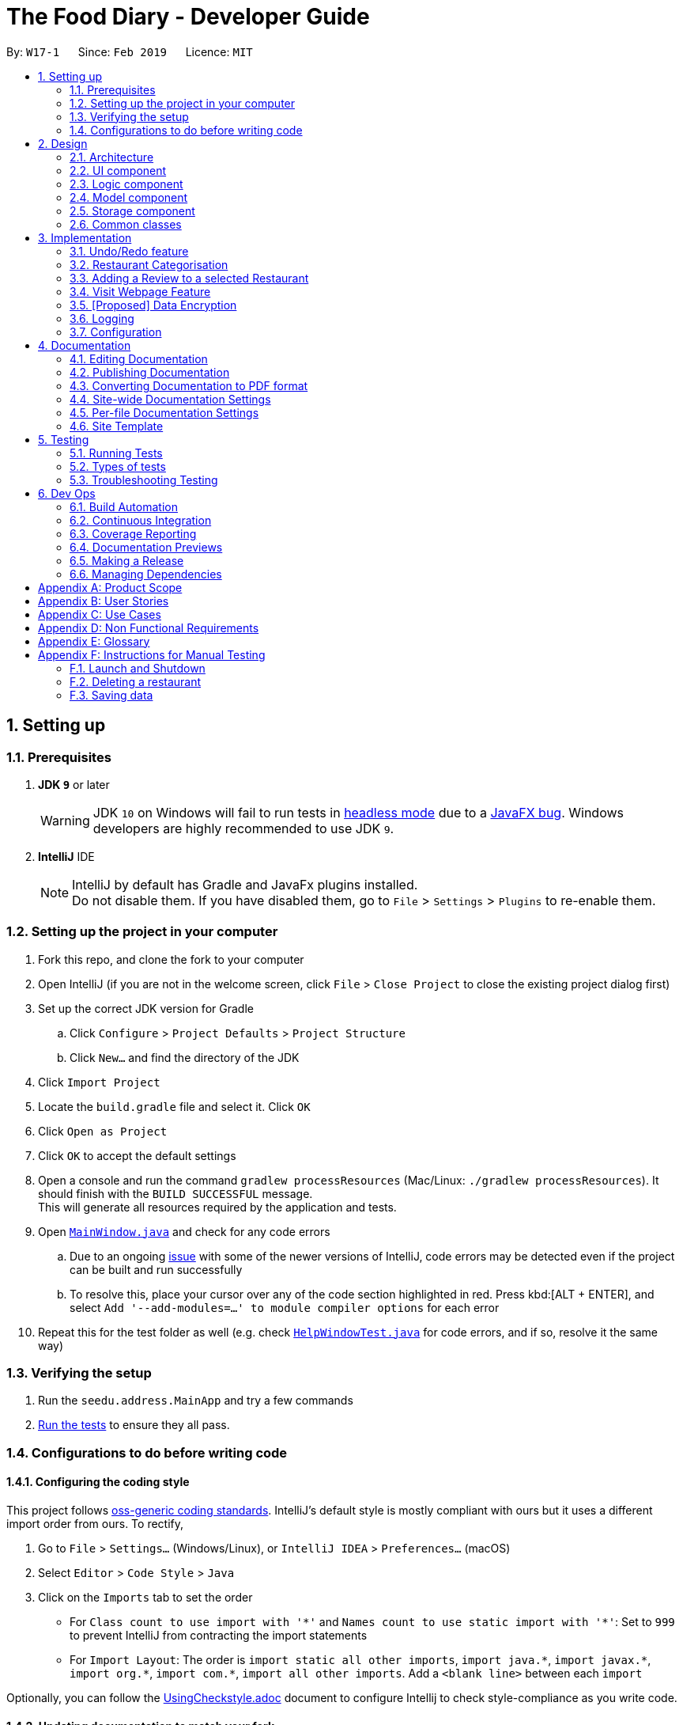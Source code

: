 = The Food Diary - Developer Guide
:site-section: DeveloperGuide
:toc:
:toc-title:
:toc-placement: preamble
:sectnums:
:imagesDir: images
:stylesDir: stylesheets
:xrefstyle: full
ifdef::env-github[]
:tip-caption: :bulb:
:note-caption: :information_source:
:warning-caption: :warning:
:experimental:
endif::[]
:repoURL: https://github.com/cs2103-ay1819s2-w17-1/main

By: `W17-1`      Since: `Feb 2019`      Licence: `MIT`

== Setting up

=== Prerequisites

. *JDK `9`* or later
+
[WARNING]
JDK `10` on Windows will fail to run tests in <<UsingGradle#Running-Tests, headless mode>> due to a https://github.com/javafxports/openjdk-jfx/issues/66[JavaFX bug].
Windows developers are highly recommended to use JDK `9`.

. *IntelliJ* IDE
+
[NOTE]
IntelliJ by default has Gradle and JavaFx plugins installed. +
Do not disable them. If you have disabled them, go to `File` > `Settings` > `Plugins` to re-enable them.


=== Setting up the project in your computer

. Fork this repo, and clone the fork to your computer
. Open IntelliJ (if you are not in the welcome screen, click `File` > `Close Project` to close the existing project dialog first)
. Set up the correct JDK version for Gradle
.. Click `Configure` > `Project Defaults` > `Project Structure`
.. Click `New...` and find the directory of the JDK
. Click `Import Project`
. Locate the `build.gradle` file and select it. Click `OK`
. Click `Open as Project`
. Click `OK` to accept the default settings
. Open a console and run the command `gradlew processResources` (Mac/Linux: `./gradlew processResources`). It should finish with the `BUILD SUCCESSFUL` message. +
This will generate all resources required by the application and tests.
. Open link:{repoURL}/src/main/java/seedu/address/ui/MainWindow.java[`MainWindow.java`] and check for any code errors
.. Due to an ongoing https://youtrack.jetbrains.com/issue/IDEA-189060[issue] with some of the newer versions of IntelliJ, code errors may be detected even if the project can be built and run successfully
.. To resolve this, place your cursor over any of the code section highlighted in red. Press kbd:[ALT + ENTER], and select `Add '--add-modules=...' to module compiler options` for each error
. Repeat this for the test folder as well (e.g. check link:{repoURL}/src/test/java/seedu/address/ui/HelpWindowTest.java[`HelpWindowTest.java`] for code errors, and if so, resolve it the same way)

=== Verifying the setup

. Run the `seedu.address.MainApp` and try a few commands
. <<Testing,Run the tests>> to ensure they all pass.

=== Configurations to do before writing code

==== Configuring the coding style

This project follows https://github.com/oss-generic/process/blob/master/docs/CodingStandards.adoc[oss-generic coding standards]. IntelliJ's default style is mostly compliant with ours but it uses a different import order from ours. To rectify,

. Go to `File` > `Settings...` (Windows/Linux), or `IntelliJ IDEA` > `Preferences...` (macOS)
. Select `Editor` > `Code Style` > `Java`
. Click on the `Imports` tab to set the order

* For `Class count to use import with '\*'` and `Names count to use static import with '*'`: Set to `999` to prevent IntelliJ from contracting the import statements
* For `Import Layout`: The order is `import static all other imports`, `import java.\*`, `import javax.*`, `import org.\*`, `import com.*`, `import all other imports`. Add a `<blank line>` between each `import`

Optionally, you can follow the <<UsingCheckstyle#, UsingCheckstyle.adoc>> document to configure Intellij to check style-compliance as you write code.

==== Updating documentation to match your fork

After forking the repo, the documentation will still have the SE-EDU branding and refer to the `se-edu/addressbook-level4` repo.

If you plan to develop this fork as a separate product (i.e. instead of contributing to `se-edu/addressbook-level4`), you should do the following:

. Configure the <<Docs-SiteWideDocSettings, site-wide documentation settings>> in link:{repoURL}/build.gradle[`build.gradle`], such as the `site-name`, to suit your own project.

. Replace the URL in the attribute `repoURL` in link:{repoURL}/docs/DeveloperGuide.adoc[`DeveloperGuide.adoc`] and link:{repoURL}/docs/UserGuide.adoc[`UserGuide.adoc`] with the URL of your fork.

==== Setting up CI

Set up Travis to perform Continuous Integration (CI) for your fork. See <<UsingTravis#, UsingTravis.adoc>> to learn how to set it up.

After setting up Travis, you can optionally set up coverage reporting for your team fork (see <<UsingCoveralls#, UsingCoveralls.adoc>>).

[NOTE]
Coverage reporting could be useful for a team repository that hosts the final version but it is not that useful for your restaurantal fork.

Optionally, you can set up AppVeyor as a second CI (see <<UsingAppVeyor#, UsingAppVeyor.adoc>>).

[NOTE]
Having both Travis and AppVeyor ensures your App works on both Unix-based platforms and Windows-based platforms (Travis is Unix-based and AppVeyor is Windows-based)

==== Getting started with coding

When you are ready to start coding,

1. Get some sense of the overall design by reading <<Design-Architecture>>.
2. Take a look at <<GetStartedProgramming>>.

== Design

[[Design-Architecture]]
=== Architecture

.Architecture Diagram
image::Architecture.png[width="600"]

The *_Architecture Diagram_* given above explains the high-level design of the App. Given below is a quick overview of each component.

[TIP]
The `.pptx` files used to create diagrams in this document can be found in the link:{repoURL}/docs/diagrams/[diagrams] folder. To update a diagram, modify the diagram in the pptx file, select the objects of the diagram, and choose `Save as picture`.

`Main` has only one class called link:{repoURL}/src/main/java/seedu/address/MainApp.java[`MainApp`]. It is responsible for,

* At app launch: Initializes the components in the correct sequence, and connects them up with each other.
* At shut down: Shuts down the components and invokes cleanup method where necessary.

<<Design-Commons,*`Commons`*>> represents a collection of classes used by multiple other components.
The following class plays an important role at the architecture level:

* `LogsCenter` : Used by many classes to write log messages to the App's log file.

The rest of the App consists of four components.

* <<Design-Ui,*`UI`*>>: The UI of the App.
* <<Design-Logic,*`Logic`*>>: The command executor.
* <<Design-Model,*`Model`*>>: Holds the data of the App in-memory.
* <<Design-Storage,*`Storage`*>>: Reads data from, and writes data to, the hard disk.

Each of the four components

* Defines its _API_ in an `interface` with the same name as the Component.
* Exposes its functionality using a `{Component Name}Manager` class.

For example, the `Logic` component (see the class diagram given below) defines it's API in the `Logic.java` interface and exposes its functionality using the `LogicManager.java` class.

.Class Diagram of the Logic Component
image::LogicClassDiagram.png[width="800"]

[discrete]
==== How the architecture components interact with each other

The _Sequence Diagram_ below shows how the components interact with each other for the scenario where the user issues the command `delete 1`.

.Component interactions for `delete 1` command
image::SDforDeleteRestaurant.png[width="800"]

The sections below give more details of each component.

[[Design-Ui]]
=== UI component

.Structure of the UI Component
image::UiClassDiagramV1.2.png[width="800"]

*API* : link:{repoURL}/src/main/java/seedu/address/ui/Ui.java[`Ui.java`]

The UI consists of a `MainWindow` that is made up of parts e.g.`CommandBox`, `ResultDisplay`, `RestaurantListPanel`, `StatusBarFooter`, `BrowserPanel`, 'ReviewListPanel', etc. All these, including the `MainWindow`, inherit from the abstract `UiPart` class.

The `UI` component uses JavaFx UI framework. The layout of these UI parts are defined in matching `.fxml` files that are in the `src/main/resources/view` folder. For example, the layout of the link:{repoURL}/src/main/java/seedu/address/ui/MainWindow.java[`MainWindow`] is specified in link:{repoURL}/src/main/resources/view/MainWindow.fxml[`MainWindow.fxml`]

The `UI` component,

* Executes user commands using the `Logic` component.
* Listens for changes to `Model` data so that the UI can be updated with the modified data.

[[Design-Logic]]
=== Logic component

[[fig-LogicClassDiagram]]
.Structure of the Logic Component
image::LogicClassDiagram.png[width="800"]

*API* :
link:{repoURL}/src/main/java/seedu/address/logic/Logic.java[`Logic.java`]

.  `Logic` uses the `AddressBookParser` class to parse the user command.
.  This results in a `Command` object which is executed by the `LogicManager`.
.  The command execution can affect the `Model` (e.g. adding a restaurant).
.  The result of the command execution is encapsulated as a `CommandResult` object which is passed back to the `Ui`.
.  In addition, the `CommandResult` object can also instruct the `Ui` to perform certain actions, such as displaying help to the user.

Given below is the Sequence Diagram for interactions within the `Logic` component for the `execute("delete 1")` API call.

.Interactions Inside the Logic Component for the `delete 1` Command
image::DeleteRestaurantSdForLogic.png[width="800"]

[[Design-Model]]
=== Model component

.Structure of the Model Component
image::ModelClassDiagramV1.2.png[width="800"]

*API* : link:{repoURL}/src/main/java/seedu/address/model/Model.java[`Model.java`]

The `Model`,

* stores a `UserPref` object that represents the user's preferences.
* stores the Food Diary data.
* exposes an unmodifiable `ObservableList<Restaurant>` that can be 'observed' e.g. the UI can be bound to this list so that the UI automatically updates when the data in the list change.
* does not depend on any of the other three components.

[NOTE]
As a more OOP model, we can store a `Tag` list in `Food Diary`, which `Restaurant` can reference. This would allow `Food Diary` to only require one `Tag` object per unique `Tag`, instead of each `Restaurant` needing their own `Tag` object. An example of how such a model may look like is given below. +
 +
image:ModelClassBetterOopDiagram.png[width="800"]

[[Design-Storage]]
=== Storage component

.Structure of the Storage Component
image::StorageClassDiagramV1.2.png[width="800"]

*API* : link:{repoURL}/src/main/java/seedu/address/storage/Storage.java[`Storage.java`]

The `Storage` component,

* can save `UserPref` objects in json format and read it back.
* can save the Food Diary data in json format and read it back.

[[Design-Commons]]
=== Common classes

Classes used by multiple components are in the `seedu.addressbook.commons` package.

== Implementation

This section describes some noteworthy details on how certain features are implemented.

// tag::undoredo[]
=== Undo/Redo feature
==== Current Implementation

The undo/redo mechanism is facilitated by `VersionedAddressBook`.
It extends `AddressBook` with an undo/redo history, stored internally as an `addressBookStateList` and `currentStatePointer`.
Additionally, it implements the following operations:

* `VersionedAddressBook#commit()` -- Saves the current address book state in its history.
* `VersionedAddressBook#undo()` -- Restores the previous address book state from its history.
* `VersionedAddressBook#redo()` -- Restores a previously undone address book state from its history.

These operations are exposed in the `Model` interface as `Model#commitAddressBook()`, `Model#undoAddressBook()` and `Model#redoAddressBook()` respectively.

Given below is an example usage scenario and how the undo/redo mechanism behaves at each step.

Step 1. The user launches the application for the first time. The `VersionedAddressBook` will be initialized with the initial address book state, and the `currentStatePointer` pointing to that single address book state.

image::UndoRedoStartingStateListDiagram.png[width="800"]

Step 2. The user executes `delete 5` command to delete the 5th restaurant in the address book. The `delete` command calls `Model#commitAddressBook()`, causing the modified state of the address book after the `delete 5` command executes to be saved in the `addressBookStateList`, and the `currentStatePointer` is shifted to the newly inserted address book state.

image::UndoRedoNewCommand1StateListDiagram.png[width="800"]

Step 3. The user executes `add n/David ...` to add a new restaurant. The `add` command also calls `Model#commitAddressBook()`, causing another modified address book state to be saved into the `addressBookStateList`.

image::UndoRedoNewCommand2StateListDiagram.png[width="800"]

[NOTE]
If a command fails its execution, it will not call `Model#commitAddressBook()`, so the address book state will not be saved into the `addressBookStateList`.

Step 4. The user now decides that adding the restaurant was a mistake, and decides to undo that action by executing the `undo` command. The `undo` command will call `Model#undoAddressBook()`, which will shift the `currentStatePointer` once to the left, pointing it to the previous address book state, and restores the address book to that state.

image::UndoRedoExecuteUndoStateListDiagram.png[width="800"]

[NOTE]
If the `currentStatePointer` is at index 0, pointing to the initial address book state, then there are no previous address book states to restore. The `undo` command uses `Model#canUndoAddressBook()` to check if this is the case. If so, it will return an error to the user rather than attempting to perform the undo.

The following sequence diagram shows how the undo operation works:

image::UndoRedoSequenceDiagram.png[width="800"]

The `redo` command does the opposite -- it calls `Model#redoAddressBook()`, which shifts the `currentStatePointer` once to the right, pointing to the previously undone state, and restores the address book to that state.

[NOTE]
If the `currentStatePointer` is at index `addressBookStateList.size() - 1`, pointing to the latest address book state, then there are no undone address book states to restore. The `redo` command uses `Model#canRedoAddressBook()` to check if this is the case. If so, it will return an error to the user rather than attempting to perform the redo.

Step 5. The user then decides to execute the command `list`. Commands that do not modify the address book, such as `list`, will usually not call `Model#commitAddressBook()`, `Model#undoAddressBook()` or `Model#redoAddressBook()`. Thus, the `addressBookStateList` remains unchanged.

image::UndoRedoNewCommand3StateListDiagram.png[width="800"]

Step 6. The user executes `clear`, which calls `Model#commitAddressBook()`. Since the `currentStatePointer` is not pointing at the end of the `addressBookStateList`, all address book states after the `currentStatePointer` will be purged. We designed it this way because it no longer makes sense to redo the `add n/David ...` command. This is the behavior that most modern desktop applications follow.

image::UndoRedoNewCommand4StateListDiagram.png[width="800"]

The following activity diagram summarizes what happens when a user executes a new command:

image::UndoRedoActivityDiagram.png[width="650"]

==== Design Considerations

===== Aspect: How undo & redo executes

* **Alternative 1 (current choice):** Saves the entire address book.
** Pros: Easy to implement.
** Cons: May have performance issues in terms of memory usage.
* **Alternative 2:** Individual command knows how to undo/redo by itself.
** Pros: Will use less memory (e.g. for `delete`, just save the restaurant being deleted).
** Cons: We must ensure that the implementation of each individual command are correct.

===== Aspect: Data structure to support the undo/redo commands

* **Alternative 1 (current choice):** Use a list to store the history of address book states.
** Pros: Easy for new Computer Science student undergraduates to understand, who are likely to be the new incoming developers of our project.
** Cons: Logic is duplicated twice. For example, when a new command is executed, we must remember to update both `HistoryManager` and `VersionedAddressBook`.
* **Alternative 2:** Use `HistoryManager` for undo/redo
** Pros: We do not need to maintain a separate list, and just reuse what is already in the codebase.
** Cons: Requires dealing with commands that have already been undone: We must remember to skip these commands. Violates Single Responsibility Principle and Separation of Concerns as `HistoryManager` now needs to do two different things.
// end::undoredo[]

// tag::categorisation[]
=== Restaurant Categorisation

Restaurants can be classified using categories. Each restaurant can have each of the optional categories defined.
Currently, 2 different types of categories are implemented in v1.2: `Cuisine` and `Occasion`.

==== Current Implementation

Restaurant Categorisation is mainly implemented using the following commands:

* `setCategory` -- sets the different categories of the restaurant using its respective prefixes.
* `filter` -- filters out restaurants using keywords matching that of its categories.

All supported categories are defined in the `seedu.address.model.restaurant.categories` package, along with the `Category`
class that encapsulates all categories into a `Category` object to be used in the `Restaurant` class.

The restaurants are categorised by a `Category` field in the `Restaurant` class.
The `Category` class encapsulates all the different categories a restaurant can have such as `Cuisine` and `Occasion`.
Additionally, it implements the `merge` operation. The `merge` operation is essential in ensuring that when one category
is being set, it does not override the other categories. For example, if an existing restaurant has the following preexisting
categories: `cuisine` and `occasion`, doing a `setCategory` for `cuisine` will override its `occasion` category if the
merge operation is not implemented.

The `merge` operation is implemented by taking in two `Category` arguments, `previous` and `updated`. All categories in
`updated` will replace any existing categories in `previous`. The merged `Category` will retain those categories in
`previous` for any category not present in `updated`.

The `merge` operation is used by `SetCategoryCommand#execute()` to update a restaurant's categories by merging it with
its existing categories.

The `setCategory` command is implemented as follows:

* `CategoryCommandParser` parses the user input arguments, creating a `SetCategoryCommand` object with the target `Index`
and new `Category` object containing all the categories in the user input.
* Inside `SetCategoryCommand#execute()`, the restaurant identified by the index is retrieved from `Model`.
* Existing categories are retrieved from the target restaurant.
* New `Category` object is created by merging existing categories and categories inputted by the user.
* The new `Category` object is used to create a new `Restaurant` with the updated `Category` object.
* `Model#setRestaurant()` is called to update the target restaurant.
* `Model#updateFilteredRestaurantList()` is called to update the list of restaurants displayed/
* `Model#commitFoodDiary()` is called to commit the changes to the food diary.

The `filter` command is implemented as follows:

* `FilterCommandParser` parses the user input arguments, creating a `FilterCommand` object containing the predicate that
tests if a restaurant matches any of the keywords.
* Inside `FilterCommand#execute()`, `Model#updateFilteredRestaurantList()` is called with the predicate to update the
list of restaurants that matches the keywords.

=== Adding a Review to a selected Restaurant

==== Current Implementation
The Restaurant class contains a list of reviews. Adding a Review to a restaurant would entail adding a review to this list.

This command is handled by the `AddReviewCommand` class, which takes in an `Index` (indicating the index of the restaurant as displayed on the UI) as well as the `Review` object to be added.

An example of the correct format of this command is `addReview 1 re/Good food! rr/4`, which indicates a user trying to add a review (of entry "Good food!" and rating "4") to the first restaurant in a list.

Once this command is entered into the command line and executed, the `AddReviewCommandParser` will parse the command based on the indicated prefixes. These prefixes are pre-defined inside `Cli-Syntax`.
The parser will return an `AddReviewCommand` object, which stores the index of the restaurant to add the review too, as well as the review to be added itself. This is returned to the `Logic Manager`, which then executes the command.

The execution of this command involves:

Step 1. Retrieving the last shown list from the `Model` and retrieving the restaurant indicated by the index from the last shown list.

Step 2. Creating a new list of reviews that copies everything from the original restaurant's list of reviews.

Step 3. Inserting the new review into the list.

Step 4. Creating a new restaurant object with the new list.

Step 5. Replace the original restaurant with the new restaurant object in the model.

==== Design considerations
The primary consideration was the compatibility of this new command with the existing architecture.
Given the stable implementation of the current system of parsing commands, any new command created should fit into the existing architecture with minimal changes to other components.

=== Visit Webpage Feature

Website can be displayed on the `BrowserPanel` with `visitWeb` command.

==== current implementation

* Restaurants has a field `Weblink` which contains the URL of the restaurant website.
* Upon `visitWeb` command, `Parser` in the `Logic` component will call `VisitWebCommandParser` to parse index into
`VisitWebCommand`.
* `Model` will then set Restaurant of the input index as selected Restaurant.
* `BrowserPanel` of `UI` component will listen to this change in selected Restaurant and thus, display website of
 Restaurant on the `BrowserPanel`.

The following sequence diagram shows how the visitWeb operation works:


// tag::dataencryption[]
=== [Proposed] Data Encryption

_{Explain here how the data encryption feature will be implemented}_

// end::dataencryption[]

=== Logging

We are using `java.util.logging` package for logging. The `LogsCenter` class is used to manage the logging levels and logging destinations.

* The logging level can be controlled using the `logLevel` setting in the configuration file (See <<Implementation-Configuration>>)
* The `Logger` for a class can be obtained using `LogsCenter.getLogger(Class)` which will log messages according to the specified logging level
* Currently log messages are output through: `Console` and to a `.log` file.

*Logging Levels*

* `SEVERE` : Critical problem detected which may possibly cause the termination of the application
* `WARNING` : Can continue, but with caution
* `INFO` : Information showing the noteworthy actions by the App
* `FINE` : Details that is not usually noteworthy but may be useful in debugging e.g. print the actual list instead of just its size

[[Implementation-Configuration]]
=== Configuration

Certain properties of the application can be controlled (e.g user prefs file location, logging level) through the configuration file (default: `config.json`).

== Documentation

We use asciidoc for writing documentation.

[NOTE]
We chose asciidoc over Markdown because asciidoc, although a bit more complex than Markdown, provides more flexibility in formatting.

=== Editing Documentation

See <<UsingGradle#rendering-asciidoc-files, UsingGradle.adoc>> to learn how to render `.adoc` files locally to preview the end result of your edits.
Alternatively, you can download the AsciiDoc plugin for IntelliJ, which allows you to preview the changes you have made to your `.adoc` files in real-time.

=== Publishing Documentation

See <<UsingTravis#deploying-github-pages, UsingTravis.adoc>> to learn how to deploy GitHub Pages using Travis.

=== Converting Documentation to PDF format

We use https://www.google.com/chrome/browser/desktop/[Google Chrome] for converting documentation to PDF format, as Chrome's PDF engine preserves hyperlinks used in webpages.

Here are the steps to convert the project documentation files to PDF format.

.  Follow the instructions in <<UsingGradle#rendering-asciidoc-files, UsingGradle.adoc>> to convert the AsciiDoc files in the `docs/` directory to HTML format.
.  Go to your generated HTML files in the `build/docs` folder, right click on them and select `Open with` -> `Google Chrome`.
.  Within Chrome, click on the `Print` option in Chrome's menu.
.  Set the destination to `Save as PDF`, then click `Save` to save a copy of the file in PDF format. For best results, use the settings indicated in the screenshot below.

.Saving documentation as PDF files in Chrome
image::chrome_save_as_pdf.png[width="300"]

[[Docs-SiteWideDocSettings]]
=== Site-wide Documentation Settings

The link:{repoURL}/build.gradle[`build.gradle`] file specifies some project-specific https://asciidoctor.org/docs/user-manual/#attributes[asciidoc attributes] which affects how all documentation files within this project are rendered.

[TIP]
Attributes left unset in the `build.gradle` file will use their *default value*, if any.

[cols="1,2a,1", options="header"]
.List of site-wide attributes
|===
|Attribute name |Description |Default value

|`site-name`
|The name of the website.
If set, the name will be displayed near the top of the page.
|_not set_

|`site-githuburl`
|URL to the site's repository on https://github.com[GitHub].
Setting this will add a "View on GitHub" link in the navigation bar.
|_not set_

|`site-seedu`
|Define this attribute if the project is an official SE-EDU project.
This will render the SE-EDU navigation bar at the top of the page, and add some SE-EDU-specific navigation items.
|_not set_

|===

[[Docs-PerFileDocSettings]]
=== Per-file Documentation Settings

Each `.adoc` file may also specify some file-specific https://asciidoctor.org/docs/user-manual/#attributes[asciidoc attributes] which affects how the file is rendered.

Asciidoctor's https://asciidoctor.org/docs/user-manual/#builtin-attributes[built-in attributes] may be specified and used as well.

[TIP]
Attributes left unset in `.adoc` files will use their *default value*, if any.

[cols="1,2a,1", options="header"]
.List of per-file attributes, excluding Asciidoctor's built-in attributes
|===
|Attribute name |Description |Default value

|`site-section`
|Site section that the document belongs to.
This will cause the associated item in the navigation bar to be highlighted.
One of: `UserGuide`, `DeveloperGuide`, ``LearningOutcomes``{asterisk}, `AboutUs`, `ContactUs`

_{asterisk} Official SE-EDU projects only_
|_not set_

|`no-site-header`
|Set this attribute to remove the site navigation bar.
|_not set_

|===

=== Site Template

The files in link:{repoURL}/docs/stylesheets[`docs/stylesheets`] are the https://developer.mozilla.org/en-US/docs/Web/CSS[CSS stylesheets] of the site.
You can modify them to change some properties of the site's design.

The files in link:{repoURL}/docs/templates[`docs/templates`] controls the rendering of `.adoc` files into HTML5.
These template files are written in a mixture of https://www.ruby-lang.org[Ruby] and http://slim-lang.com[Slim].

[WARNING]
====
Modifying the template files in link:{repoURL}/docs/templates[`docs/templates`] requires some knowledge and experience with Ruby and Asciidoctor's API.
You should only modify them if you need greater control over the site's layout than what stylesheets can provide.
The SE-EDU team does not provide support for modified template files.
====

[[Testing]]
== Testing

=== Running Tests

There are three ways to run tests.

[TIP]
The most reliable way to run tests is the 3rd one. The first two methods might fail some GUI tests due to platform/resolution-specific idiosyncrasies.

*Method 1: Using IntelliJ JUnit test runner*

* To run all tests, right-click on the `src/test/java` folder and choose `Run 'All Tests'`
* To run a subset of tests, you can right-click on a test package, test class, or a test and choose `Run 'ABC'`

*Method 2: Using Gradle*

* Open a console and run the command `gradlew clean allTests` (Mac/Linux: `./gradlew clean allTests`)

[NOTE]
See <<UsingGradle#, UsingGradle.adoc>> for more info on how to run tests using Gradle.

*Method 3: Using Gradle (headless)*

Thanks to the https://github.com/TestFX/TestFX[TestFX] library we use, our GUI tests can be run in the _headless_ mode. In the headless mode, GUI tests do not show up on the screen. That means the developer can do other things on the Computer while the tests are running.

To run tests in headless mode, open a console and run the command `gradlew clean headless allTests` (Mac/Linux: `./gradlew clean headless allTests`)

=== Types of tests

We have two types of tests:

.  *GUI Tests* - These are tests involving the GUI. They include,
.. _System Tests_ that test the entire App by simulating user actions on the GUI. These are in the `systemtests` package.
.. _Unit tests_ that test the individual components. These are in `seedu.address.ui` package.
.  *Non-GUI Tests* - These are tests not involving the GUI. They include,
..  _Unit tests_ targeting the lowest level methods/classes. +
e.g. `seedu.address.commons.StringUtilTest`
..  _Integration tests_ that are checking the integration of multiple code units (those code units are assumed to be working). +
e.g. `seedu.address.storage.StorageManagerTest`
..  Hybrids of unit and integration tests. These test are checking multiple code units as well as how the are connected together. +
e.g. `seedu.address.logic.LogicManagerTest`


=== Troubleshooting Testing
**Problem: `HelpWindowTest` fails with a `NullPointerException`.**

* Reason: One of its dependencies, `HelpWindow.html` in `src/main/resources/docs` is missing.
* Solution: Execute Gradle task `processResources`.

== Dev Ops

=== Build Automation

See <<UsingGradle#, UsingGradle.adoc>> to learn how to use Gradle for build automation.

=== Continuous Integration

We use https://travis-ci.org/[Travis CI] and https://www.appveyor.com/[AppVeyor] to perform _Continuous Integration_ on our projects. See <<UsingTravis#, UsingTravis.adoc>> and <<UsingAppVeyor#, UsingAppVeyor.adoc>> for more details.

=== Coverage Reporting

We use https://coveralls.io/[Coveralls] to track the code coverage of our projects. See <<UsingCoveralls#, UsingCoveralls.adoc>> for more details.

=== Documentation Previews
When a pull request has changes to asciidoc files, you can use https://www.netlify.com/[Netlify] to see a preview of how the HTML version of those asciidoc files will look like when the pull request is merged. See <<UsingNetlify#, UsingNetlify.adoc>> for more details.

=== Making a Release

Here are the steps to create a new release.

.  Update the version number in link:{repoURL}/src/main/java/seedu/address/MainApp.java[`MainApp.java`].
.  Generate a JAR file <<UsingGradle#creating-the-jar-file, using Gradle>>.
.  Tag the repo with the version number. e.g. `v0.1`
.  https://help.github.com/articles/creating-releases/[Create a new release using GitHub] and upload the JAR file you created.

=== Managing Dependencies

A project often depends on third-party libraries. For example, Address Book depends on the https://github.com/FasterXML/jackson[Jackson library] for JSON parsing. Managing these _dependencies_ can be automated using Gradle. For example, Gradle can download the dependencies automatically, which is better than these alternatives:

[loweralpha]
. Include those libraries in the repo (this bloats the repo size)
. Require developers to download those libraries manually (this creates extra work for developers)

[[GetStartedProgramming]]
[appendix]
== Product Scope

*Target user profile*:

* Food lovers who want to record their personal food reviews and at the same time obtain personalised food recommendations based on their food review, as well as decide quickly where to eat with personalised food recommendations.

*Value proposition*: Allow all food lovers to have a centralised platform to document their food adventures and experience at each restaurant

[appendix]
== User Stories

Priorities: High (must have) - `* * \*`, Medium (nice to have) - `* \*`, Low (unlikely to have) - `*`

"Food lover" refers to the intended users of our application.

[cols="1%,<13%,<25%,<30%",options="header",]
|=======================================================================
|Priority |As a ... |I want to ... |So that I can...
|`* * *` |Food lover |Update or delete restaurant data conveniently |Ensure all data are up to date

|`* * *` |Food lover |Filter restaurants by cuisine |Easily refer back to specific cuisines I want to try

|`* * *` |Food lover |Filter restaurants by suitable occasion |Easily refer back for suitable dining options during special occasions

|`* * *` |Price savvy food lover |Add a price range to the restaurants I visited |Look for restaurants within budget

|`* * *` |Food lover |Switch between restaurant view and review view |Switch easily between looking for cuisine/occasion and looking for ratings/comments

|`* * *` |Food lover that is clumsy |Undo/redo any command |Quickly recover from a typo or wrong command

|`* * *` |Food lover |Update and delete reviews for a restaurant |Ensure all reviews for a restaurant are up to date

|`* *` |Food lovers with multiple devices |Export all my data and import into another device |Resume my food reviews on another device wherever I go

|`* *` |Food lover |View a summary my food adventure data |Show off to my friends the number of food places I went

|`* *` |Food lover |View restaurants ranked by ratings |Refer to my friends the restaurants I feel that are good

|`* *` |Food lover |Add restaurant based on Google search |Easily add a new restaurant

|`*` |Food lover that travels |View restaurants and reviews separately by country |Easily see relevant restaurants and reviews when I can in a certain country

|`*` |Food lover & influencer |Share my reviews on Facebook |Recommend my friends to food I’ve eaten

|`*` |Curious Food lover |Go to the restaurant’s website |Visit the restaurant’s website easily

|`*` |Food Lover |List unreviewed restaurants |Visit restaurants that I have added but yet to review
|=======================================================================

[appendix]
== Use Cases

(For all use cases below, the *System* is the `FoodDiary` and the *Actor* is the `FoodLover`, unless specified otherwise)

[discrete]
=== Use case: Adding a restaurant by FoodLover to FoodDiary

*MSS*

1. FoodLover enters command to add restaurant
2. FoodDiary asks user to enter name and location
3. FoodLover enters name and location of restaurant
4. FoodDiary asks user for confirmation
5. FoodLover confirms
6. FoodDiary adds restaurant
+
Use case ends.

*Extensions*

[none]
* 2a. FoodLover enters a name and location that already exists in FoodDiary
[none]
** 2a1. FoodDiary tells FoodLover that the restaurant already exists
** 2a2. FoodDiary asks user to enter another name and location
+
Use case resumes at step 3 if name and location are valid else repeat step 2a1.

[discrete]
=== Use case: Adding a restaurant by Google Search by FoodLover to FoodDiary

*MSS*

1. FoodLover enters command to add restaurant by Google Search
2. FoodDiary asks user to enter name of restaurant
3. FoodLover enters name
4. FoodDiary retrieves data from Google, displays retrieved data to User. FoodDiary asks User to verify displayed information as correct.
5. FoodLover confirms
6. FoodDiary adds restaurant
+
Use case ends.

*Extensions*

[none]
* 2a. FoodLover enters a name that already exists in FoodDiary
[none]
** 2a1. FoodDiary tells FoodLover that the restaurant already exists
** 2a2. FoodDiary asks user to enter another name and location
+
Use case resumes at step 3 if name and location are valid else repeat step 2a1.

[none]
* 4a. FoodDiary is unable to retrieve anything from Google.
[none]
** 4a1. FoodDiary tells user that retrieval of information has failed.
** 4a2. FoodDiary asks user to enter another name and location, or enter command to exit.
+
Use case resumes at step 3 if user enters another name, use case ends if command to exit is entered.

[none]
* 5a. FoodLover does not confirm
+
Use case ends

[discrete]
=== Use case: Deleting a restaurant from FoodDiary

*MSS*

1. FoodLover enters command and index to delete restaurant
2. FoodDiary asks user for confirmation
3. FoodLover confirms
4. FoodDiary deletes restaurant
+
Use case ends.

*Extensions*

[none]
* 1a. FoodLover enters an invalid index
[none]
** 1a1. FoodLover asks user to enter index again
+
Use case resumes at step 2 if index is valid, else repeat step 1a1.

[none]
* 3a. FoodLover does not confirm
+
Use case ends

[discrete]
=== Use case: Selecting a Restaurant in FoodDiary

*MSS*

1. FoodLover enters command and index to select restaurant
2. FoodDiary displays restaurant’s detailed information and reviews
+
Use case ends.

*Extensions*

[none]
* 1a. FoodLover enters an invalid index
[none]
** 1a1. FoodLover asks user to enter index again

[discrete]
=== Use case: Filter Restaurants in FoodDiary (cuisine, occasion, price)

*MSS*

1. FoodLover enters command, category to filter by (i.e. cuisine, occasion, price range) and keyword / price range (e.g.japanese, lunch, 5 10)
2. FoodDiary displays restaurant’s that fit the filter.
+
Use case ends.

*Extensions*

[none]
* 1a. FoodLover enters an invalid category
[none]
** 1a1. FoodLover tells user that no such category exists.
+
Use case ends.

[none]
* 1b. FoodLover enters an invalid price range (i.e. 1 number / 3 numbers input)
[none]
** 1b1. FoodLover tells user that an invalid price range is entered
** 1b2. FoodLover displays the correct format to input command
+
Use case ends.

[none]
* 1c. FoodLover enters an invalid price range (i.e. 1 number / 3 numbers input)
[none]
** 1c1. FoodLover tells user that an invalid price range is entered
** 1c2. FoodLover displays the correct format to input command
+
Use case ends.

[discrete]
=== Use case: Sort Restaurants in FoodDiary (rating, price)

*MSS*

1. FoodLover enters command, category to sort by (i.e. rating, price)
2. FoodDiary displays restaurants according to category
+
Use case ends.

*Extensions*

[none]
* 1a. FoodLover enters an invalid category
[none]
** 1a1. FoodLover tells user that no such category exists.
+
Use case ends.

[discrete]
=== Use case: Adding a review to a Restaurant in FoodDiary

*MSS*

1. FoodLover lists all restaurants
2. FoodDiary displays all restaurants
3. FoodLover enters command to add review and the index of the restaurant it should be added to
4. FoodDiary asks FoodLover for rating and comment
5. FoodLover enters rating and comment
6. FoodDiary asks user for confirmation
7. FoodLover confirms
8. FoodDiary adds review to restaurant selected
+
Use case ends.

*Extensions*

[none]
* 1a. FoodLover finds restaurants by criteria
[none]
** 1a1. FoodDiary displays restaurants fulfilling criteria
+
Use case resumes at step 3.

[none]
* 4a. FoodLover enters an invalid rating, such as a number out of the range of 0 - 5
[none]
** 4a1. FoodDiary tells FoodLover that the rating is out of the valid range (0 - 5)
** 4a2. FoodDiary asks user to enter another rating
+
Use case resumes at step 6 if rating is valid else repeat step 4a.

[discrete]
=== Use case: Deleting a review to a Restaurant in FoodDiary

*MSS*

1. FoodLover lists all reviews
2. FoodDiary displays all reviews in chronological order
3. FoodLover enters command to delete review and the index of the review to be deleted
4. FoodDiary asks user for confirmation
5. FoodLover confirms
6. FoodDiary deletes selected review
+
Use case ends.

*Extensions*

[none]
* 1a. FoodLover lists all restaurants
[none]
** 1a1. FoodDiary displays all restaurants
** 1a2. FoodLover selects the restaurant from which the reviews are to be deleted
** 1a3. FoodDiary displays all reviews for the restaurant selected
+
Use case resumes at step 3.

[discrete]
=== Use case: Editing a review to a Restaurant in FoodDiary

*MSS*

1. FoodLover lists all reviews
2. FoodDiary displays all reviews in chronological order
3. FoodLover enters command to edit review and the index of the review to be edited
4. FoodDiary prompts FoodLover to edit at least one field (rating/comment)
5. FoodLover enters rating and comment
6. FoodDiary asks user for confirmation
7. FoodLover confirms
8. FoodDiary updates selected review
+
Use case ends.

*Extension*

[none]
* 1a. FoodLover lists all restaurants
[none]
** 1a1. FoodDiary displays all restaurants
** 1a2. FoodLover selects the restaurant from which the reviews are to be deleted
** 1a3. FoodDiary displays all reviews for the restaurant selected
+
Use case resumes at step 3.

[none]
* 1b. FoodLover finds restaurants by criteria
[none]
** 1b1. FoodDiary displays restaurants fulfilling criteria
** 1b2. FoodLover selects the restaurant from which the reviews are to be deleted
** 1b3. FoodDiary displays all reviews for the restaurant selected
+
Use case resumes at step 3.

[none]
* 4a. FoodLover enters an invalid rating, such as a number out of the range of 0 - 5
[none]
** 4a1. FoodDiary tells FoodLover that the rating is out of the valid range (0 - 5)
** 4a2. FoodDiary asks user to enter another rating
+
Use case resumes at step 6 if rating is valid else repeat step 4a.

[discrete]
=== Use case: Share review on Facebook

*MSS*

1. FoodLover adds a new review
2. FoodLover enters command to share review on Facebook
3. FoodDiary opens Facebook login page
4. FoodLover enters Facebook login details
5. FoodLover confirms Facebook sharing
+
Use case ends.

*Extensions*

[none]
* 1a. FoodLover lists all reviews
[none]
** 1a1. FoodDiary displays all reviews in chronological order
** 1a2. FoodLover enters command to share review and the index of the selected review
+
Use case resumes at step 3.

[none]
* 1b. FoodLover lists all restaurants
[none]
** 1b1. FoodDiary displays all restaurants
** 1b2. FoodLover selects the restaurant from which the reviews are to be deleted
** 1b3. FoodDiary displays all reviews for the restaurant selected
+
Use case resumes at step 3.

[discrete]
=== Use case: Switching from Restaurant view to Review view in FoodDiary

*MSS*

1. FoodLover enters command to switch context
2. FoodDiary performs context switch
3. FoodLover continues using the FoodDiary
+
Use case ends

[discrete]
=== Use case: Undo / Redo command

*MSS*

1. FoodLover enters command to undo / redo
2. FoodDiary undos / redos previous command, tells user that undo / redo successful.
+
Use case ends.

*Extensions*

[none]
* 1a. There is no command to undo / redo
[none]
** 1a1. FoodDiary tells FoodLover that there is no command to undo / redo.
+
Use case ends.

[discrete]
=== Use case: Opening Restaurant’s website

*MSS*

1. FoodLover enters command and index of restaurant
2. FoodDiary displays website to User.
+
Use case ends

*Extensions*

[none]
* 2a. There is no website added for this restaurant
[none]
** 2a1. FoodDiary tells FoodLover that there is no website for this restaurant
+
Use case ends.

[appendix]
== Non Functional Requirements

.  Should work on any <<mainstream-os,mainstream OS>> as long as it has Java `9` or higher installed.
.  Food Lovers with fast typing speed should be able to accomplish tasks (such as adding, editing or deleting Restaurants or Reviews) with commands faster than with a mouse or GUI.
.  All application data should be stored in a human editable text file locally
.  Primary mode of input should be CLI.
.  Should not require installation to use the application

[appendix]
== Glossary

[[fooddiary]] FoodDiary::
The application that users interact with.

[[foodlover]] FoodLover::
The intended users of this application

[[mainstream-os]] Mainstream OS::
Windows, Linux, Unix, OS-X

[[private-contact-detail]] Private contact detail::
A contact detail that is not meant to be shared with others

[appendix]
== Instructions for Manual Testing

Given below are instructions to test the app manually.

[NOTE]
These instructions only provide a starting point for testers to work on; testers are expected to do more _exploratory_ testing.

=== Launch and Shutdown

. Initial launch

.. Download the jar file and copy into an empty folder
.. Double-click the jar file +
   Expected: Shows the GUI with a set of sample contacts. The window size may not be optimum.

. Saving window preferences

.. Resize the window to an optimum size. Move the window to a different location. Close the window.
.. Re-launch the app by double-clicking the jar file. +
   Expected: The most recent window size and location is retained.

_{ more test cases ... }_

=== Deleting a restaurant

. Deleting a restaurant while all restaurants are listed

.. Prerequisites: List all restaurants using the `list` command. Multiple restaurants in the list.
.. Test case: `delete 1` +
   Expected: First contact is deleted from the list. Details of the deleted contact shown in the status message. Timestamp in the status bar is updated.
.. Test case: `delete 0` +
   Expected: No restaurant is deleted. Error details shown in the status message. Status bar remains the same.
.. Other incorrect delete commands to try: `delete`, `delete x` (where x is larger than the list size) _{give more}_ +
   Expected: Similar to previous.

_{ more test cases ... }_

=== Saving data

. Dealing with missing/corrupted data files

.. _{explain how to simulate a missing/corrupted file and the expected behavior}_

_{ more test cases ... }_
